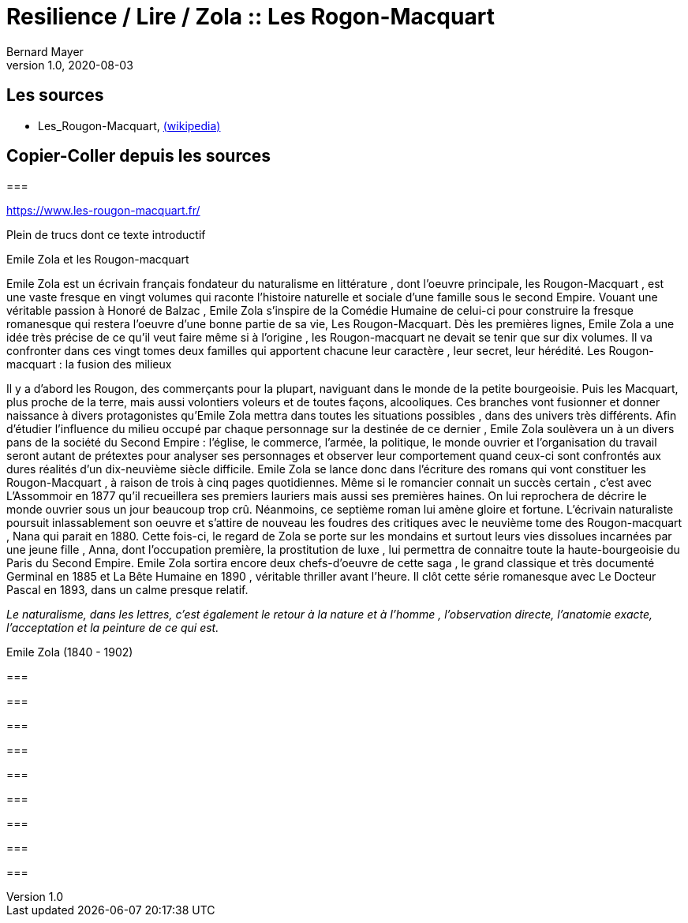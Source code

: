 = Resilience / Lire / Zola :: Les Rogon-Macquart
Bernard Mayer
v1.0, 2020-08-03
:toc-title: Table des matières
:toc: preamble
//:imagesdir: ../img

:ldquo: &laquo;
:rdquo: &raquo;

:description: Je ne sait pas encore ce \
    que je vais écrire ici...
    
// ---------------------------------------------------

== Les sources

* Les_Rougon-Macquart, link:https://fr.wikipedia.org/wiki/Les_Rougon-Macquart[(wikipedia)]

== Copier-Coller depuis les sources

=== 

link:https://www.les-rougon-macquart.fr/[]

Plein de trucs dont ce texte introductif 


Emile Zola et les Rougon-macquart

Emile Zola est un écrivain français fondateur du naturalisme en littérature
, dont l'oeuvre principale, les Rougon-Macquart
, est une vaste fresque en vingt volumes qui raconte l'histoire naturelle et sociale d'une famille sous le second Empire. 
Vouant une véritable passion à Honoré de Balzac
, Emile Zola s'inspire de la Comédie Humaine de celui-ci pour construire la fresque romanesque 
 qui restera l'oeuvre d'une bonne partie de sa vie, Les Rougon-Macquart. 
 Dès les premières lignes, Emile Zola a une idée très précise de ce qu'il veut faire même si à l'origine
 , les Rougon-macquart ne devait se tenir que sur dix volumes. 
 Il va confronter dans ces vingt tomes deux familles qui apportent chacune leur caractère
 , leur secret, leur hérédité.
Les Rougon-macquart : la fusion des milieux

Il y a d'abord les Rougon, des commerçants pour la plupart, naviguant dans le monde de la petite bourgeoisie. 
Puis les Macquart, plus proche de la terre, mais aussi volontiers voleurs et de toutes façons, alcooliques. 
Ces branches vont fusionner et donner naissance à divers protagonistes qu'Emile Zola mettra dans toutes les situations possibles
, dans des univers très différents. 
Afin d'étudier l'influence du milieu occupé par chaque personnage sur la destinée de ce dernier
, Emile Zola soulèvera un à un divers pans de la société du Second Empire :
 l'église, le commerce, l'armée, la politique, le monde ouvrier 
 et l'organisation du travail seront autant de prétextes pour analyser ses personnages 
 et observer leur comportement quand ceux-ci sont confrontés aux dures réalités d'un dix-neuvième siècle difficile. 
 Emile Zola se lance donc dans l'écriture des romans qui vont constituer les Rougon-Macquart
 , à raison de trois à cinq pages quotidiennes. 
 Même si le romancier connait un succès certain
 , c'est avec L'Assommoir en 1877 qu'il recueillera ses premiers lauriers mais aussi ses premières haines. 
 On lui reprochera de décrire le monde ouvrier sous un jour beaucoup trop crû. 
 Néanmoins, ce septième roman lui amène gloire et fortune. 
 L'écrivain naturaliste poursuit inlassablement son oeuvre 
et s'attire de nouveau les foudres des critiques avec le neuvième tome des Rougon-macquart
, Nana qui parait en 1880. 
Cette fois-ci, le regard de Zola se porte sur les mondains et surtout leurs vies dissolues incarnées par une jeune fille
, Anna, dont l'occupation première, la prostitution de luxe
, lui permettra de connaitre toute la haute-bourgeoisie du Paris du Second Empire. 
Emile Zola sortira encore deux chefs-d'oeuvre de cette saga
, le grand classique et très documenté Germinal en 1885 
et La Bête Humaine en 1890
, véritable thriller avant l'heure. 
Il clôt cette série romanesque avec Le Docteur Pascal en 1893, dans un calme presque relatif.


_Le naturalisme, dans les lettres, c'est également le retour à la nature et à l'homme
, l'observation directe, l'anatomie exacte, l'acceptation et la peinture de ce qui est._

Emile Zola (1840 - 1902)

=== 

link:[]


=== 

link:[]


=== 

link:[]


=== 

link:[]


=== 

link:[]


=== 

link:[]


=== 

link:[]


=== 

link:[]


=== 

link:[]

